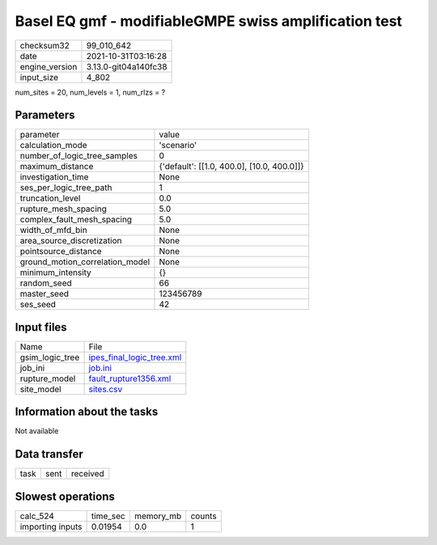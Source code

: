 Basel EQ gmf - modifiableGMPE swiss amplification test
======================================================

+----------------+----------------------+
| checksum32     | 99_010_642           |
+----------------+----------------------+
| date           | 2021-10-31T03:16:28  |
+----------------+----------------------+
| engine_version | 3.13.0-git04a140fc38 |
+----------------+----------------------+
| input_size     | 4_802                |
+----------------+----------------------+

num_sites = 20, num_levels = 1, num_rlzs = ?

Parameters
----------
+---------------------------------+--------------------------------------------+
| parameter                       | value                                      |
+---------------------------------+--------------------------------------------+
| calculation_mode                | 'scenario'                                 |
+---------------------------------+--------------------------------------------+
| number_of_logic_tree_samples    | 0                                          |
+---------------------------------+--------------------------------------------+
| maximum_distance                | {'default': [[1.0, 400.0], [10.0, 400.0]]} |
+---------------------------------+--------------------------------------------+
| investigation_time              | None                                       |
+---------------------------------+--------------------------------------------+
| ses_per_logic_tree_path         | 1                                          |
+---------------------------------+--------------------------------------------+
| truncation_level                | 0.0                                        |
+---------------------------------+--------------------------------------------+
| rupture_mesh_spacing            | 5.0                                        |
+---------------------------------+--------------------------------------------+
| complex_fault_mesh_spacing      | 5.0                                        |
+---------------------------------+--------------------------------------------+
| width_of_mfd_bin                | None                                       |
+---------------------------------+--------------------------------------------+
| area_source_discretization      | None                                       |
+---------------------------------+--------------------------------------------+
| pointsource_distance            | None                                       |
+---------------------------------+--------------------------------------------+
| ground_motion_correlation_model | None                                       |
+---------------------------------+--------------------------------------------+
| minimum_intensity               | {}                                         |
+---------------------------------+--------------------------------------------+
| random_seed                     | 66                                         |
+---------------------------------+--------------------------------------------+
| master_seed                     | 123456789                                  |
+---------------------------------+--------------------------------------------+
| ses_seed                        | 42                                         |
+---------------------------------+--------------------------------------------+

Input files
-----------
+-----------------+----------------------------------------------------------+
| Name            | File                                                     |
+-----------------+----------------------------------------------------------+
| gsim_logic_tree | `ipes_final_logic_tree.xml <ipes_final_logic_tree.xml>`_ |
+-----------------+----------------------------------------------------------+
| job_ini         | `job.ini <job.ini>`_                                     |
+-----------------+----------------------------------------------------------+
| rupture_model   | `fault_rupture1356.xml <fault_rupture1356.xml>`_         |
+-----------------+----------------------------------------------------------+
| site_model      | `sites.csv <sites.csv>`_                                 |
+-----------------+----------------------------------------------------------+

Information about the tasks
---------------------------
Not available

Data transfer
-------------
+------+------+----------+
| task | sent | received |
+------+------+----------+

Slowest operations
------------------
+------------------+----------+-----------+--------+
| calc_524         | time_sec | memory_mb | counts |
+------------------+----------+-----------+--------+
| importing inputs | 0.01954  | 0.0       | 1      |
+------------------+----------+-----------+--------+